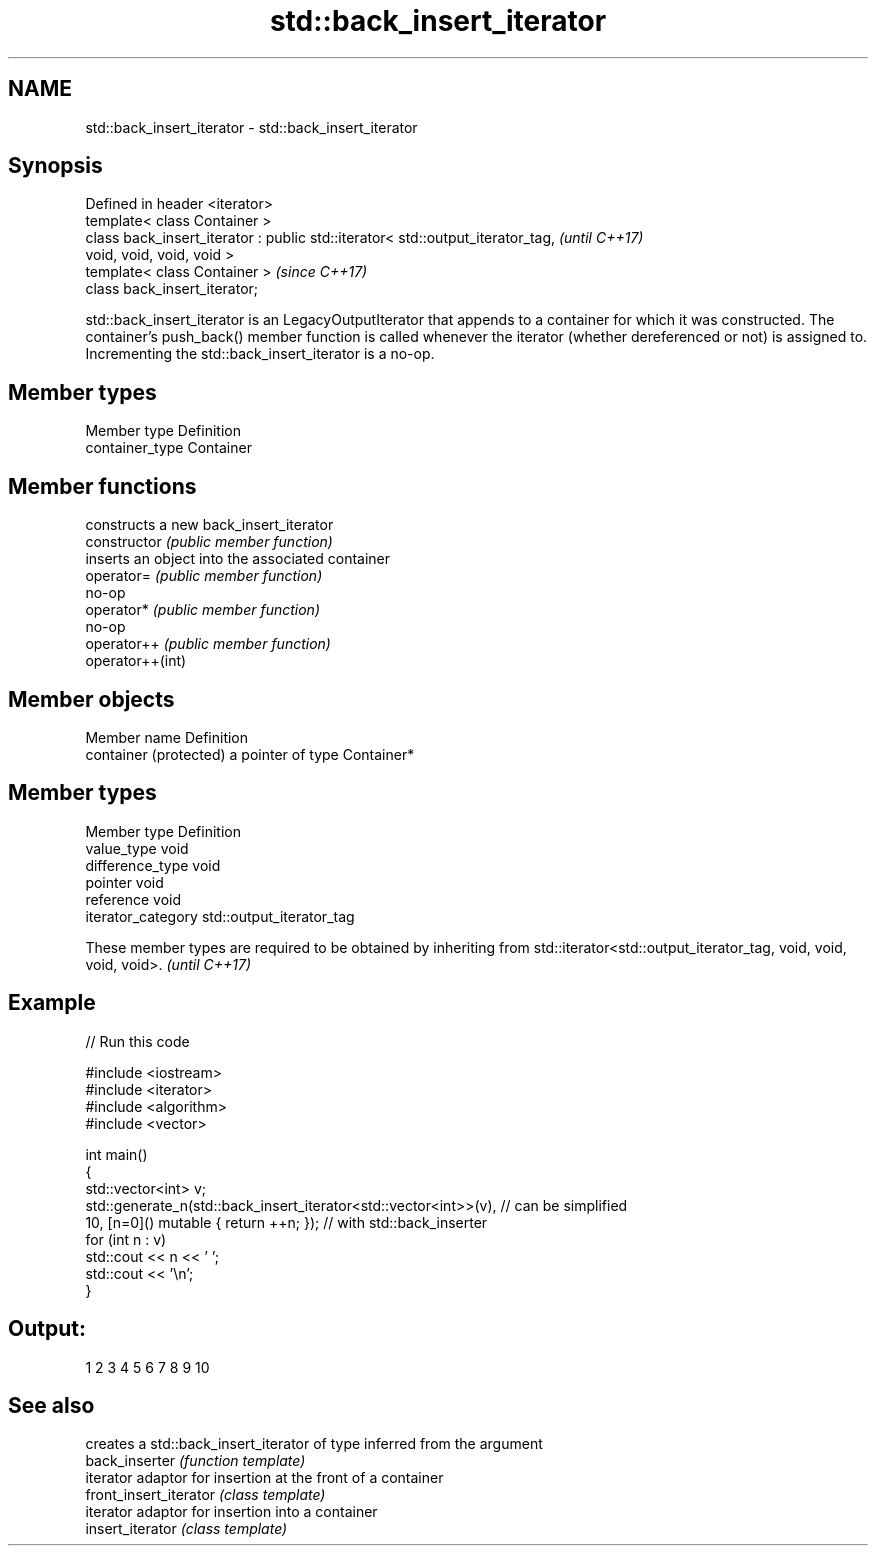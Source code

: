 .TH std::back_insert_iterator 3 "2020.03.24" "http://cppreference.com" "C++ Standard Libary"
.SH NAME
std::back_insert_iterator \- std::back_insert_iterator

.SH Synopsis

  Defined in header <iterator>
  template< class Container >
  class back_insert_iterator : public std::iterator< std::output_iterator_tag,  \fI(until C++17)\fP
  void, void, void, void >
  template< class Container >                                                   \fI(since C++17)\fP
  class back_insert_iterator;

  std::back_insert_iterator is an LegacyOutputIterator that appends to a container for which it was constructed. The container's push_back() member function is called whenever the iterator (whether dereferenced or not) is assigned to. Incrementing the std::back_insert_iterator is a no-op.

.SH Member types


  Member type    Definition
  container_type Container


.SH Member functions


                  constructs a new back_insert_iterator
  constructor     \fI(public member function)\fP
                  inserts an object into the associated container
  operator=       \fI(public member function)\fP
                  no-op
  operator*       \fI(public member function)\fP
                  no-op
  operator++      \fI(public member function)\fP
  operator++(int)


.SH Member objects


  Member name           Definition
  container (protected) a pointer of type Container*


.SH Member types


  Member type       Definition
  value_type        void
  difference_type   void
  pointer           void
  reference         void
  iterator_category std::output_iterator_tag


  These member types are required to be obtained by inheriting from std::iterator<std::output_iterator_tag, void, void, void, void>. \fI(until C++17)\fP


.SH Example

  
// Run this code

    #include <iostream>
    #include <iterator>
    #include <algorithm>
    #include <vector>

    int main()
    {
        std::vector<int> v;
        std::generate_n(std::back_insert_iterator<std::vector<int>>(v), // can be simplified
                        10, [n=0]() mutable { return ++n; });        // with std::back_inserter
        for (int n : v)
            std::cout << n << ' ';
        std::cout << '\\n';
    }

.SH Output:

    1 2 3 4 5 6 7 8 9 10


.SH See also


                        creates a std::back_insert_iterator of type inferred from the argument
  back_inserter         \fI(function template)\fP
                        iterator adaptor for insertion at the front of a container
  front_insert_iterator \fI(class template)\fP
                        iterator adaptor for insertion into a container
  insert_iterator       \fI(class template)\fP





